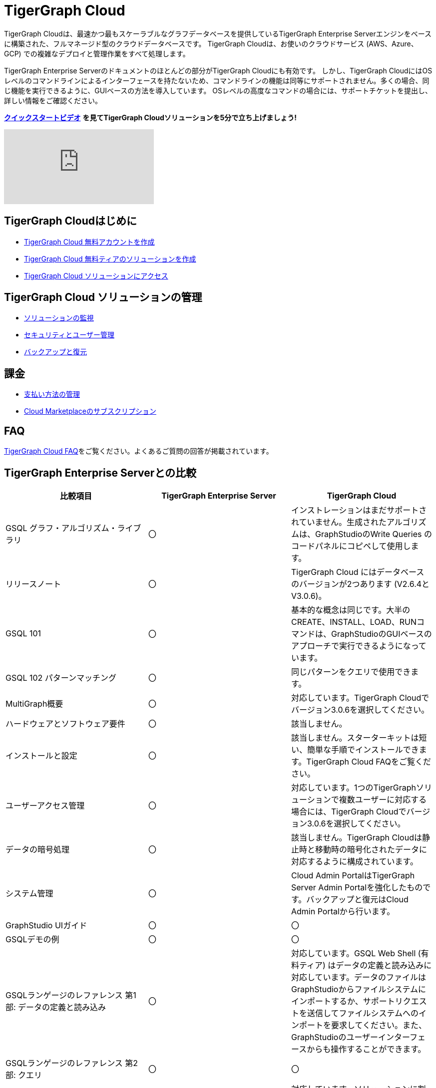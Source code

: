= TigerGraph Cloud

TigerGraph Cloudは、最速かつ最もスケーラブルなグラフデータベースを提供しているTigerGraph Enterprise Serverエンジンをベースに構築された、フルマネージド型のクラウドデータベースです。
TigerGraph Cloudは、お使いのクラウドサービス (AWS、Azure、GCP) での複雑なデプロイと管理作業をすべて処理します。

TigerGraph Enterprise Serverのドキュメントのほとんどの部分がTigerGraph Cloudにも有効です。
しかし、TigerGraph CloudにはOSレベルのコマンドラインによるインターフェースを持たないため、コマンドラインの機能は同等にサポートされません。多くの場合、同じ機能を実行できるように、GUIベースの方法を導入しています。
OSレベルの高度なコマンドの場合には、サポートチケットを提出し、詳しい情報をご確認ください。

https://www.youtube.com/watch?v=i_Xdm6O7ghQ[*クイックスタートビデオ*] *を見てTigerGraph Cloudソリューションを5分で立ち上げましょう!*

video::i_Xdm6O7ghQ[youtube]

== TigerGraph Cloudはじめに

* xref:start:getting-started.adoc[TigerGraph Cloud 無料アカウントを作成]
* xref:start:getting-started.adoc[TigerGraph Cloud 無料ティアのソリューションを作成]
* xref:access-solution:README.adoc[TigerGraph Cloud ソリューションにアクセス]

== TigerGraph Cloud ソリューションの管理

* xref:monitor-solution:monitor-solution-state.adoc[ソリューションの監視]
* xref:gui:admin-portal:management/user-management.adoc[セキュリティとユーザー管理]
* xref:backup-and-restore:backup-and-restore.adoc[バックアップと復元]

== 課金

* xref:billing:manage-payment-methods.adoc[支払い方法の管理]
* xref:billing:subscriptions.adoc[Cloud Marketplaceのサブスクリプション]

== FAQ

xref:support:faqs.adoc[TigerGraph Cloud FAQ]をご覧ください。よくあるご質問の回答が掲載されています。

== TigerGraph Enterprise Serverとの比較

|===
| 比較項目 | TigerGraph Enterprise Server | TigerGraph Cloud

| GSQL グラフ・アルゴリズム・ライブラリ
| 〇
| インストレーションはまだサポートされていません。生成されたアルゴリズムは、GraphStudioのWrite Queries のコードパネルにコピペして使用します。

| リリースノート
| 〇
| TigerGraph Cloud にはデータベースのバージョンが2つあります (V2.6.4とV3.0.6)。

| GSQL 101
| 〇
| 基本的な概念は同じです。大半のCREATE、INSTALL、LOAD、RUNコマンドは、GraphStudioのGUIベースのアプローチで実行できるようになっています。

| GSQL 102 パターンマッチング
| 〇
| 同じパターンをクエリで使用できます。

| MultiGraph概要
| 〇
| 対応しています。TigerGraph Cloudでバージョン3.0.6を選択してください。

| ハードウェアとソフトウェア要件
| 〇
| 該当しません。

| インストールと設定
| 〇
| 該当しません。スターターキットは短い、簡単な手順でインストールできます。TigerGraph Cloud FAQをご覧ください。

| ユーザーアクセス管理
| 〇
| 対応しています。1つのTigerGraphソリューションで複数ユーザーに対応する場合には、TigerGraph Cloudでバージョン3.0.6を選択してください。

| データの暗号処理
| 〇
| 該当しません。TigerGraph Cloudは静止時と移動時の暗号化されたデータに対応するように構成されています。

| システム管理
| 〇
| Cloud Admin PortalはTigerGraph Server Admin Portalを強化したものです。バックアップと復元はCloud Admin Portalから行います。

| GraphStudio UIガイド
| 〇
| 〇

| GSQLデモの例
| 〇
| 〇

| GSQLランゲージのレファレンス 第1部: データの定義と読み込み
| 〇
| 対応しています。GSQL Web Shell (有料ティア) はデータの定義と読み込みに対応しています。データのファイルはGraphStudioからファイルシステムにインポートするか、サポートリクエストを送信してファイルシステムへのインポートを要求してください。また、GraphStudioのユーザーインターフェースからも操作することができます。

| GSQLランゲージのレファレンス 第2部: クエリ
| 〇
| 〇

| RESTPP APIユーザーガイド
| 〇
| 対応しています。ソリューションに割り当てられたURLをメモしてください。

| トランザクション処理とACIDサポート
| 〇
| 〇

| データローダー ユーザーガイド
| 〇
| S3ローダーは、GraphStudioのインターフェースを介して使うことができます。また、S3ローダーとKafkaローダーはGSQL Web Shell (有料ティア)内でも利用できます。
|===
